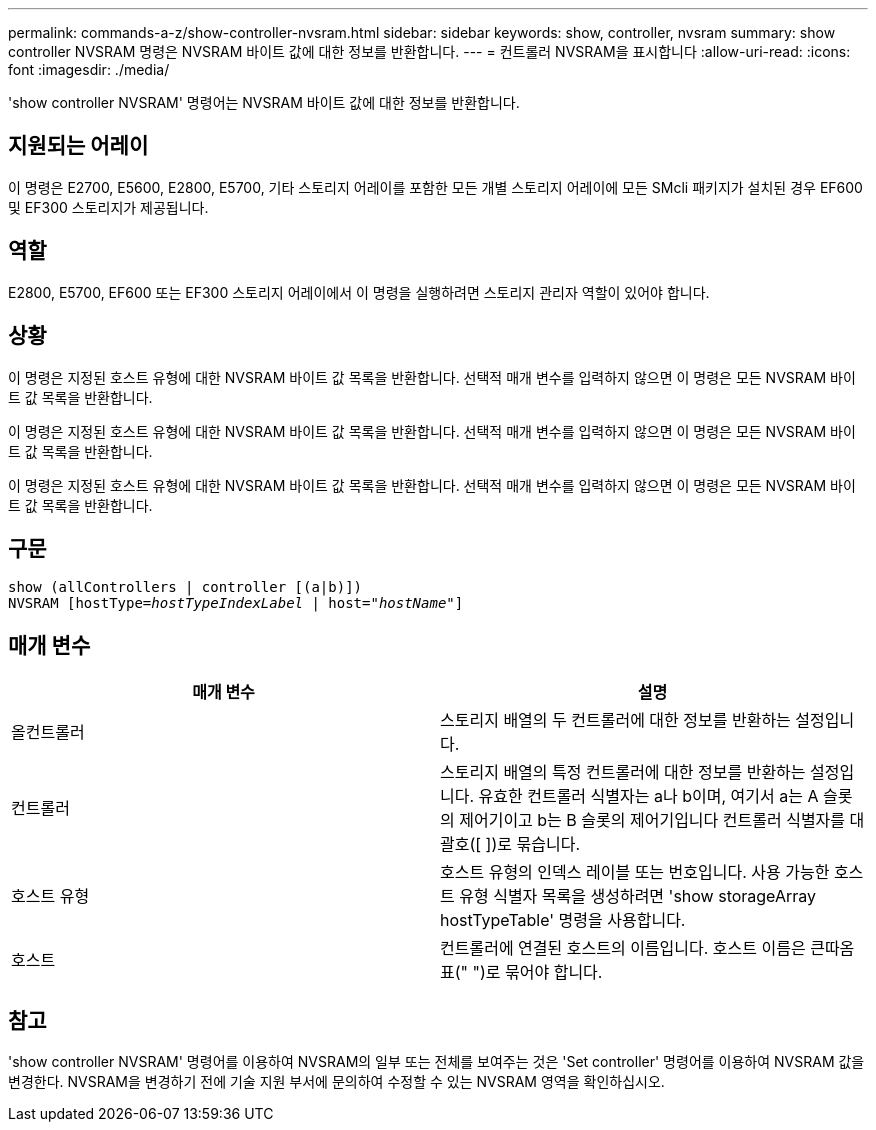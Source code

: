 ---
permalink: commands-a-z/show-controller-nvsram.html 
sidebar: sidebar 
keywords: show, controller, nvsram 
summary: show controller NVSRAM 명령은 NVSRAM 바이트 값에 대한 정보를 반환합니다. 
---
= 컨트롤러 NVSRAM을 표시합니다
:allow-uri-read: 
:icons: font
:imagesdir: ./media/


[role="lead"]
'show controller NVSRAM' 명령어는 NVSRAM 바이트 값에 대한 정보를 반환합니다.



== 지원되는 어레이

이 명령은 E2700, E5600, E2800, E5700, 기타 스토리지 어레이를 포함한 모든 개별 스토리지 어레이에 모든 SMcli 패키지가 설치된 경우 EF600 및 EF300 스토리지가 제공됩니다.



== 역할

E2800, E5700, EF600 또는 EF300 스토리지 어레이에서 이 명령을 실행하려면 스토리지 관리자 역할이 있어야 합니다.



== 상황

이 명령은 지정된 호스트 유형에 대한 NVSRAM 바이트 값 목록을 반환합니다. 선택적 매개 변수를 입력하지 않으면 이 명령은 모든 NVSRAM 바이트 값 목록을 반환합니다.

이 명령은 지정된 호스트 유형에 대한 NVSRAM 바이트 값 목록을 반환합니다. 선택적 매개 변수를 입력하지 않으면 이 명령은 모든 NVSRAM 바이트 값 목록을 반환합니다.

이 명령은 지정된 호스트 유형에 대한 NVSRAM 바이트 값 목록을 반환합니다. 선택적 매개 변수를 입력하지 않으면 이 명령은 모든 NVSRAM 바이트 값 목록을 반환합니다.



== 구문

[listing, subs="+macros"]
----
show (allControllers | controller [(a|b)])
NVSRAM pass:quotes[[hostType=_hostTypeIndexLabel_ | host="_hostName_"]]
----


== 매개 변수

[cols="2*"]
|===
| 매개 변수 | 설명 


 a| 
올컨트롤러
 a| 
스토리지 배열의 두 컨트롤러에 대한 정보를 반환하는 설정입니다.



 a| 
컨트롤러
 a| 
스토리지 배열의 특정 컨트롤러에 대한 정보를 반환하는 설정입니다. 유효한 컨트롤러 식별자는 a나 b이며, 여기서 a는 A 슬롯의 제어기이고 b는 B 슬롯의 제어기입니다 컨트롤러 식별자를 대괄호([ ])로 묶습니다.



 a| 
호스트 유형
 a| 
호스트 유형의 인덱스 레이블 또는 번호입니다. 사용 가능한 호스트 유형 식별자 목록을 생성하려면 'show storageArray hostTypeTable' 명령을 사용합니다.



 a| 
호스트
 a| 
컨트롤러에 연결된 호스트의 이름입니다. 호스트 이름은 큰따옴표(" ")로 묶어야 합니다.

|===


== 참고

'show controller NVSRAM' 명령어를 이용하여 NVSRAM의 일부 또는 전체를 보여주는 것은 'Set controller' 명령어를 이용하여 NVSRAM 값을 변경한다. NVSRAM을 변경하기 전에 기술 지원 부서에 문의하여 수정할 수 있는 NVSRAM 영역을 확인하십시오.
